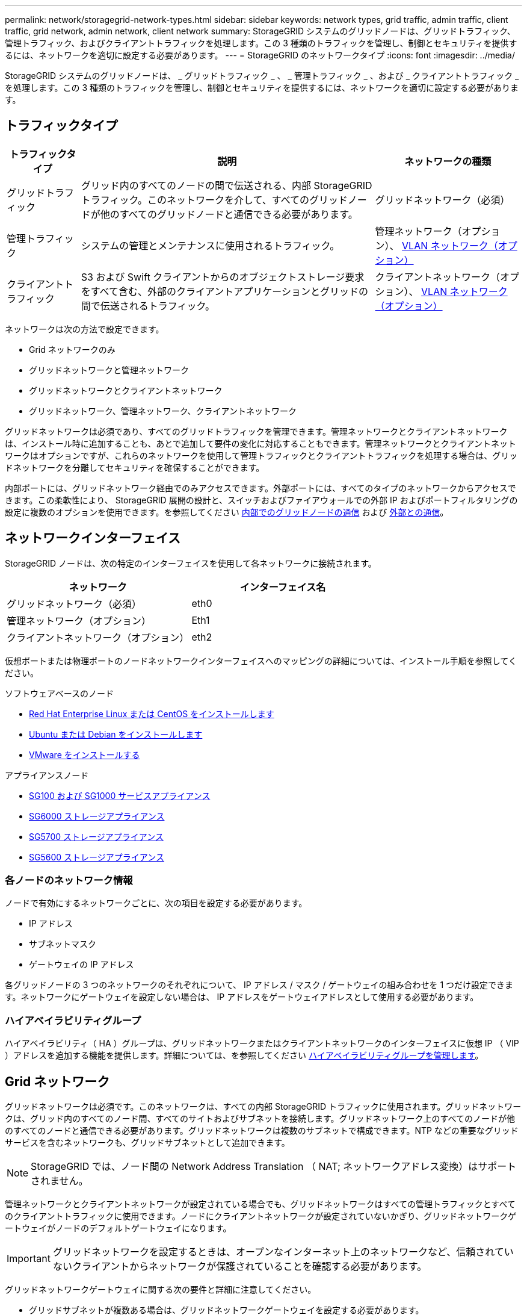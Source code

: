 ---
permalink: network/storagegrid-network-types.html 
sidebar: sidebar 
keywords: network types, grid traffic, admin traffic, client traffic, grid network, admin network, client network 
summary: StorageGRID システムのグリッドノードは、グリッドトラフィック、管理トラフィック、およびクライアントトラフィックを処理します。この 3 種類のトラフィックを管理し、制御とセキュリティを提供するには、ネットワークを適切に設定する必要があります。 
---
= StorageGRID のネットワークタイプ
:icons: font
:imagesdir: ../media/


[role="lead"]
StorageGRID システムのグリッドノードは、 _ グリッドトラフィック _ 、 _ 管理トラフィック _ 、および _ クライアントトラフィック _ を処理します。この 3 種類のトラフィックを管理し、制御とセキュリティを提供するには、ネットワークを適切に設定する必要があります。



== トラフィックタイプ

[cols="1a,4a,2a"]
|===
| トラフィックタイプ | 説明 | ネットワークの種類 


 a| 
グリッドトラフィック
 a| 
グリッド内のすべてのノードの間で伝送される、内部 StorageGRID トラフィック。このネットワークを介して、すべてのグリッドノードが他のすべてのグリッドノードと通信できる必要があります。
 a| 
グリッドネットワーク（必須）



 a| 
管理トラフィック
 a| 
システムの管理とメンテナンスに使用されるトラフィック。
 a| 
管理ネットワーク（オプション）、 <<Optional VLAN networks,VLAN ネットワーク（オプション）>>



 a| 
クライアントトラフィック
 a| 
S3 および Swift クライアントからのオブジェクトストレージ要求をすべて含む、外部のクライアントアプリケーションとグリッドの間で伝送されるトラフィック。
 a| 
クライアントネットワーク（オプション）、 <<Optional VLAN networks,VLAN ネットワーク（オプション）>>

|===
ネットワークは次の方法で設定できます。

* Grid ネットワークのみ
* グリッドネットワークと管理ネットワーク
* グリッドネットワークとクライアントネットワーク
* グリッドネットワーク、管理ネットワーク、クライアントネットワーク


グリッドネットワークは必須であり、すべてのグリッドトラフィックを管理できます。管理ネットワークとクライアントネットワークは、インストール時に追加することも、あとで追加して要件の変化に対応することもできます。管理ネットワークとクライアントネットワークはオプションですが、これらのネットワークを使用して管理トラフィックとクライアントトラフィックを処理する場合は、グリッドネットワークを分離してセキュリティを確保することができます。

内部ポートには、グリッドネットワーク経由でのみアクセスできます。外部ポートには、すべてのタイプのネットワークからアクセスできます。この柔軟性により、 StorageGRID 展開の設計と、スイッチおよびファイアウォールでの外部 IP およびポートフィルタリングの設定に複数のオプションを使用できます。を参照してください xref:../network/internal-grid-node-communications.adoc[内部でのグリッドノードの通信] および xref:../network/external-communications.adoc[外部との通信]。



== ネットワークインターフェイス

StorageGRID ノードは、次の特定のインターフェイスを使用して各ネットワークに接続されます。

|===
| ネットワーク | インターフェイス名 


 a| 
グリッドネットワーク（必須）
 a| 
eth0



 a| 
管理ネットワーク（オプション）
 a| 
Eth1



 a| 
クライアントネットワーク（オプション）
 a| 
eth2

|===
仮想ポートまたは物理ポートのノードネットワークインターフェイスへのマッピングの詳細については、インストール手順を参照してください。

.ソフトウェアベースのノード
* xref:../rhel/index.adoc[Red Hat Enterprise Linux または CentOS をインストールします]
* xref:../ubuntu/index.adoc[Ubuntu または Debian をインストールします]
* xref:../vmware/index.adoc[VMware をインストールする]


.アプライアンスノード
* xref:../sg100-1000/index.adoc[SG100 および SG1000 サービスアプライアンス]
* xref:../sg6000/index.adoc[SG6000 ストレージアプライアンス]
* xref:../sg5700/index.adoc[SG5700 ストレージアプライアンス]
* xref:../sg5600/index.adoc[SG5600 ストレージアプライアンス]




=== 各ノードのネットワーク情報

ノードで有効にするネットワークごとに、次の項目を設定する必要があります。

* IP アドレス
* サブネットマスク
* ゲートウェイの IP アドレス


各グリッドノードの 3 つのネットワークのそれぞれについて、 IP アドレス / マスク / ゲートウェイの組み合わせを 1 つだけ設定できます。ネットワークにゲートウェイを設定しない場合は、 IP アドレスをゲートウェイアドレスとして使用する必要があります。



=== ハイアベイラビリティグループ

ハイアベイラビリティ（ HA ）グループは、グリッドネットワークまたはクライアントネットワークのインターフェイスに仮想 IP （ VIP ）アドレスを追加する機能を提供します。詳細については、を参照してください xref:../admin/managing-high-availability-groups.adoc[ハイアベイラビリティグループを管理します]。



== Grid ネットワーク

グリッドネットワークは必須です。このネットワークは、すべての内部 StorageGRID トラフィックに使用されます。グリッドネットワークは、グリッド内のすべてのノード間、すべてのサイトおよびサブネットを接続します。グリッドネットワーク上のすべてのノードが他のすべてのノードと通信できる必要があります。グリッドネットワークは複数のサブネットで構成できます。NTP などの重要なグリッドサービスを含むネットワークも、グリッドサブネットとして追加できます。


NOTE: StorageGRID では、ノード間の Network Address Translation （ NAT; ネットワークアドレス変換）はサポートされません。

管理ネットワークとクライアントネットワークが設定されている場合でも、グリッドネットワークはすべての管理トラフィックとすべてのクライアントトラフィックに使用できます。ノードにクライアントネットワークが設定されていないかぎり、グリッドネットワークゲートウェイがノードのデフォルトゲートウェイになります。


IMPORTANT: グリッドネットワークを設定するときは、オープンなインターネット上のネットワークなど、信頼されていないクライアントからネットワークが保護されていることを確認する必要があります。

グリッドネットワークゲートウェイに関する次の要件と詳細に注意してください。

* グリッドサブネットが複数ある場合は、グリッドネットワークゲートウェイを設定する必要があります。
* グリッドの設定が完了するまでは、グリッドネットワークゲートウェイがノードのデフォルトゲートウェイになります。
* グローバルなグリッドネットワークサブネットリストで設定されているすべてのサブネットへの静的ルートが、すべてのノードに対して自動的に生成されます。
* クライアントネットワークを追加すると、グリッドの設定が完了した時点で、デフォルトゲートウェイがグリッドネットワークのゲートウェイからクライアントネットワークゲートウェイに切り替わります。




== 管理ネットワーク

管理ネットワークはオプションです。このオプションを設定すると、システムの管理トラフィックやメンテナンストラフィックに使用できます。管理ネットワークは通常はプライベートネットワークであり、ノード間でルーティング可能にする必要はありません。

管理ネットワークを有効にするグリッドノードを選択できます。

管理ネットワークを使用する場合、管理トラフィックとメンテナンストラフィックがグリッドネットワークを経由する必要はありません。管理ネットワークの一般的な用途は次のとおりです。

* Grid Manager および Tenant Manager のユーザインターフェイスにアクセスします。
* NTP サーバ、 DNS サーバ、外部キー管理サーバ（ KMS ）、 Lightweight Directory Access Protocol （ LDAP ）サーバなどの重要なサービスへのアクセス
* 管理ノード上の監査ログへのアクセス。
* 保守とサポートのための Secure Shell Protocol （ SSH ）アクセス。


管理ネットワークが内部のグリッドトラフィックに使用されることはありません。管理ネットワークゲートウェイが提供され、管理ネットワークが複数の外部サブネットと通信できるようになります。ただし、管理ネットワークゲートウェイがノードのデフォルトゲートウェイとして使用されることはありません。

管理ネットワークゲートウェイに関する次の要件および詳細事項に注意してください。

* 管理ネットワークサブネットの外部から接続を行う場合や複数の管理ネットワークサブネットを設定する場合は、管理ネットワークゲートウェイが必要です。
* ノードの管理ネットワークサブネットリストで設定されているサブネットごとに静的ルートが作成されます。




== クライアントネットワーク

クライアントネットワークはオプションです。設定すると、 S3 や Swift などのクライアントアプリケーションからのグリッドサービスへのアクセスを提供するために使用されます。外部リソース（クラウドストレージプールや StorageGRID CloudMirror レプリケーションサービスなど）から StorageGRID データにアクセスできるようにする場合は、外部リソースもクライアントネットワークを使用できます。グリッドノードは、クライアントネットワークゲートウェイ経由で到達できるすべてのサブネットと通信できます。

クライアントネットワークを有効にするグリッドノードを選択できます。すべてのノードが同じクライアントネットワーク上に存在する必要はなく、ノードがクライアントネットワーク経由で相互に通信することはありません。クライアントネットワークは、グリッドのインストールが完了するまで動作状態になりません。

セキュリティを強化するために、ノードのクライアントネットワークインターフェイスを信頼されていないものと指定し、クライアントネットワークで許可される接続をより厳しく制限できます。ノードのクライアントネットワークインターフェイスが信頼されていない場合、このインターフェイスは CloudMirror レプリケーションで使用される接続などのアウトバウンド接続を受け入れますが、ロードバランサエンドポイントとして明示的に設定されているポートのインバウンド接続だけを受け入れます。を参照してください xref:../admin/managing-untrusted-client-networks.adoc[信頼されていないクライアントネットワークを管理する] および xref:../admin/configuring-load-balancer-endpoints.adoc[ロードバランサエンドポイントを設定する]。

クライアントネットワークを使用する場合、クライアントトラフィックがグリッドネットワークを経由する必要はありません。グリッドネットワークトラフィックは、ルーティングされないセキュアなネットワークに分離できます。クライアントネットワークでは、多くの場合、次のノードタイプが設定されます。

* ゲートウェイノード。グリッドへの StorageGRID ロードバランササービスおよび S3 / Swift クライアントアクセスを提供するためです。
* ストレージノード： S3 および Swift プロトコルへのアクセス、およびクラウドストレージプールと CloudMirror レプリケーションサービスへのアクセスを提供するため。
* 管理ノード。テナントユーザが管理ネットワークを使用せずに Tenant Manager に接続できるようにするために使用します。


クライアントネットワークゲートウェイについては、次の点に注意してください。

* クライアントネットワークを設定する場合は、クライアントネットワークゲートウェイが必要です。
* グリッドの設定が完了すると、クライアントネットワークのゲートウェイがグリッドノードのデフォルトルートになります。




== オプションの VLAN ネットワーク

必要に応じて、クライアントトラフィックおよび一部のタイプの管理トラフィックに、仮想 LAN （ VLAN ）ネットワークを使用できます。ただし、グリッドトラフィックに VLAN インターフェイスを使用することはできません。ノード間の内部 StorageGRID トラフィックは、常に eth0 でグリッドネットワークを使用する必要があります。

VLAN の使用をサポートするには、 1 つのノード上の 1 つ以上のインターフェイスをスイッチでトランクインターフェイスとして設定する必要があります。グリッドネットワークインターフェイス（ eth0 ）またはクライアントネットワークインターフェイス（ eth2 ）をトランクとして設定することも、ノードに追加のトランクインターフェイスを設定することもできます。

eth0 がトランクとして設定されている場合、グリッドネットワークトラフィックはスイッチで設定されたトランクのネイティブインターフェイスを経由します。同様に、 eth2 がトランクとして設定されていて、クライアントネットワークも同じノード上で構成されている場合、クライアントネットワークはスイッチ上で構成されているトランクポートのネイティブ VLAN を使用します。

VLAN ネットワークでは、 SSH 、 Grid Manager 、または Tenant Manager のトラフィックに使用するなどのインバウンド管理トラフィックのみがサポートされます。NTP 、 DNS 、 LDAP 、 KMS 、クラウドストレージプールなどのアウトバウンドトラフィックは、 VLAN ネットワーク経由ではサポートされません。


IMPORTANT: VLAN インターフェイスは管理ノードとゲートウェイノードにのみ追加できます。VLAN インターフェイスを使用して、クライアントやストレージノードまたはアーカイブノードへの管理者アクセスを行うことはできません。

を参照してください xref:../admin/configure-vlan-interfaces.adoc[VLAN インターフェイスを設定します] を参照してください。

VLAN インターフェイスは HA グループでのみ使用され、アクティブノード上の VIP アドレスに割り当てられます。を参照してください xref:../admin/managing-high-availability-groups.adoc[ハイアベイラビリティグループを管理します] を参照してください。

.関連情報
* xref:networking-requirements-and-guidelines.adoc[ネットワーク要件]

